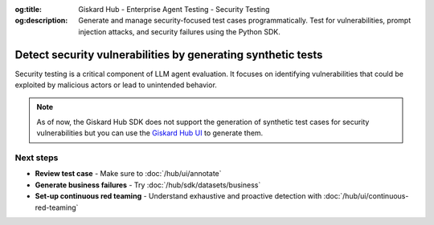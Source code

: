 :og:title: Giskard Hub - Enterprise Agent Testing - Security Testing
:og:description: Generate and manage security-focused test cases programmatically. Test for vulnerabilities, prompt injection attacks, and security failures using the Python SDK.

============================================================
Detect security vulnerabilities by generating synthetic tests
============================================================

Security testing is a critical component of LLM agent evaluation. It focuses on identifying vulnerabilities that could be exploited by malicious actors or lead to unintended behavior.

.. note::

   As of now, the Giskard Hub SDK does not support the generation of synthetic test cases for security vulnerabilities but you can use the `Giskard Hub UI </hub/ui/datasets/security>`_ to generate them.

Next steps
----------

* **Review test case** - Make sure to :doc:`/hub/ui/annotate`
* **Generate business failures** - Try :doc:`/hub/sdk/datasets/business`
* **Set-up continuous red teaming** - Understand exhaustive and proactive detection with :doc:`/hub/ui/continuous-red-teaming`